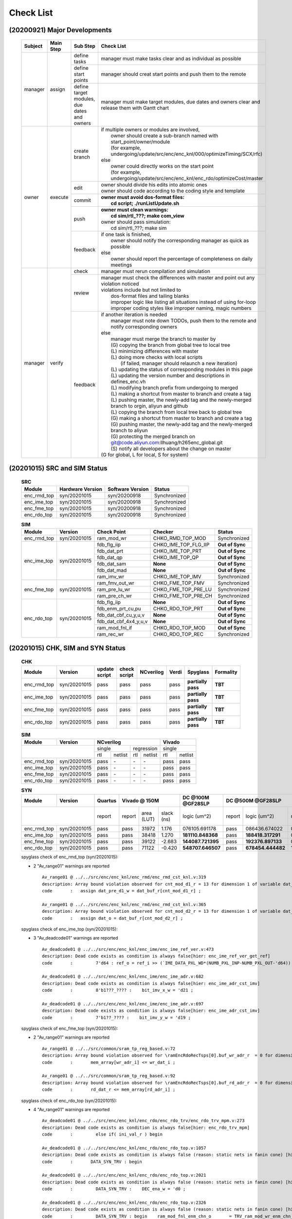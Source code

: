 .. -----------------------------------------------------------------------------
    ..
    ..  Filename       : main.rst
    ..  Author         : Huang Leilei
    ..  Created        : 2020-09-21
    ..  Description    : check list related documents
    ..
.. -----------------------------------------------------------------------------

Check List
==========

(20200921) Major Developments
-----------------------------

    .. table::
        :align: left
        :widths: auto

        +---------+-----------+---------------------------------------------+-----------------------------------------------------------------------------------------------------+
        | Subject | Main Step | Sub Step                                    | Check List                                                                                          |
        +=========+===========+=============================================+=====================================================================================================+
        | manager | assign    | define tasks                                | manager must make tasks clear and as individual as possible                                         |
        |         |           +---------------------------------------------+-----------------------------------------------------------------------------------------------------+
        |         |           | define start points                         | manager should creat start points and push them to the remote                                       |
        |         |           +---------------------------------------------+-----------------------------------------------------------------------------------------------------+
        |         |           | define target modules, due dates and owners | manager must make target modules, due dates and owners clear and release them with Gantt chart      |
        +---------+-----------+---------------------------------------------+-----------------------------------------------------------------------------------------------------+
        | owner   | execute   | create branch                               | | if multiple owners or modules are involved,                                                       |
        |         |           |                                             | |   owner should create a sub-branch named with start_point/owner/module                            |
        |         |           |                                             | |   (for example, undergoing/update/src/enc/enc_knl/000/optimizeTiming/SCX/rfc)                     |
        |         |           |                                             | | else                                                                                              |
        |         |           |                                             | |   owner could directly works on the start point                                                   |
        |         |           |                                             | |   (for example, undergoing/update/src/enc/enc_knl/enc_rdo/optimizeCost/master                     |
        |         |           +---------------------------------------------+-----------------------------------------------------------------------------------------------------+
        |         |           | edit                                        | | owner should divide his edits into atomic ones                                                    |
        |         |           |                                             | | owner should code according to the coding style and template                                      |
        |         |           +---------------------------------------------+-----------------------------------------------------------------------------------------------------+
        |         |           | commit                                      | | **owner must avoid dos-format files:**                                                            |
        |         |           |                                             | |   **cd script; ./runListUpdate.sh**                                                               |
        |         |           +---------------------------------------------+-----------------------------------------------------------------------------------------------------+
        |         |           | push                                        | | **owner must clean warnings:**                                                                    |
        |         |           |                                             | |   **cd sim/rtl\_???; make com_view**                                                              |
        |         |           |                                             | | owner should pass simulation:                                                                     |
        |         |           |                                             | |   cd sim/rtl\_???; make sim                                                                       |
        |         |           +---------------------------------------------+-----------------------------------------------------------------------------------------------------+
        |         |           | feedback                                    | | if one task is finished,                                                                          |
        |         |           |                                             | |   owner should notify the corresponding manager as quick as possible                              |
        |         |           |                                             | | else                                                                                              |
        |         |           |                                             | |   owner should report the percentage of completeness on daily meetings                            |
        +---------+-----------+---------------------------------------------+-----------------------------------------------------------------------------------------------------+
        | manager | verify    | check                                       | manager must rerun compilation and simulation                                                       |
        |         |           +---------------------------------------------+-----------------------------------------------------------------------------------------------------+
        |         |           | review                                      | | manager must check the differences with master and point out any violation noticed                |
        |         |           |                                             | | violations include but not limited to                                                             |
        |         |           |                                             | |   dos-format files and tailing blanks                                                             |
        |         |           |                                             | |   improper logic like listing all situations instead of using for-loop                            |
        |         |           |                                             | |   improper coding styles like improper naming, magic numbers                                      |
        |         |           +---------------------------------------------+-----------------------------------------------------------------------------------------------------+
        |         |           | feedback                                    | | if another iteration is needed                                                                    |
        |         |           |                                             | |   manager must note down TODOs, push them to the remote and notify corresponding owners           |
        |         |           |                                             | | else                                                                                              |
        |         |           |                                             | |   manager must merge the branch to master by                                                      |
        |         |           |                                             | |   (G) copying the branch from global tree to local tree                                           |
        |         |           |                                             | |   (L) minimizing differences with master                                                          |
        |         |           |                                             | |   (L) doing more checks with local scripts                                                        |
        |         |           |                                             | |       (if failed, manager should relaunch a new iteration)                                        |
        |         |           |                                             | |   (L) updating the status of corresponding modules in this page                                   |
        |         |           |                                             | |   (L) updating the version number and descriptions in defines_enc.vh                              |
        |         |           |                                             | |   (L) modifying branch prefix from undergoing to merged                                           |
        |         |           |                                             | |   (L) making a shortcut from master to branch and create a tag                                    |
        |         |           |                                             | |   (L) pushing master, the newly-add tag and the newly-merged branch to orgin, aliyun and github   |
        |         |           |                                             | |   (L) copying the branch from local tree back to global tree                                      |
        |         |           |                                             | |   (G) making a shortcut from master to branch and create a tag                                    |
        |         |           |                                             | |   (G) pushing master, the newly-add tag and the newly-merged branch to aliyun                     |
        |         |           |                                             | |   (G) protecting the merged branch on git@code.aliyun.com:llhuang/h265enc_global.git              |
        |         |           |                                             | |   (S) notify all developers about the change on master                                            |
        |         |           |                                             | | (G for global, L for local, S for system)                                                         |
        +---------+-----------+---------------------------------------------+-----------------------------------------------------------------------------------------------------+

    \

(20201015) SRC and SIM Status
-----------------------------

    .. table:: **SRC**
        :align: left
        :widths: auto

        +-------------+------------------+------------------+--------------+
        | Module      | Hardware Version | Software Version | Status       |
        +=============+==================+==================+==============+
        | enc_rmd_top | syn/20201015     | syn/20200918     | Synchronized |
        +-------------+------------------+------------------+--------------+
        | enc_ime_top | syn/20201015     | syn/20200918     | Synchronized |
        +-------------+------------------+------------------+--------------+
        | enc_fme_top | syn/20201015     | syn/20200918     | Synchronized |
        +-------------+------------------+------------------+--------------+
        | enc_rdo_top | syn/20201015     | syn/20200918     | Synchronized |
        +-------------+------------------+------------------+--------------+

    \

    .. table:: **SIM**
        :align: left
        :widths: auto

        +-------------+--------------+-----------------------+----------------------+-----------------+
        | Module      | Version      | Check Point           | Checker              | Status          |
        +=============+==============+=======================+======================+=================+
        | enc_rmd_top | syn/20201015 | ram_mod_wr            | CHKO_RMD_TOP_MOD     | Synchronized    |
        +-------------+--------------+-----------------------+----------------------+-----------------+
        | enc_ime_top | syn/20201015 | fdb_flg_iip           | CHKO_IME_TOP_FLG_IIP | **Out of Sync** |
        |             |              +-----------------------+----------------------+-----------------+
        |             |              | fdb_dat_prt           | CHKO_IME_TOP_PRT     | **Out of Sync** |
        |             |              +-----------------------+----------------------+-----------------+
        |             |              | fdb_dat_qp            | CHKO_IME_TOP_QP      | **Out of Sync** |
        |             |              +-----------------------+----------------------+-----------------+
        |             |              | fdb_dat_sam           | **None**             | **Out of Sync** |
        |             |              +-----------------------+----------------------+-----------------+
        |             |              | fdb_dat_mad           | **None**             | **Out of Sync** |
        |             |              +-----------------------+----------------------+-----------------+
        |             |              | ram_imv_wr            | CHKO_IME_TOP_IMV     | Synchronized    |
        +-------------+--------------+-----------------------+----------------------+-----------------+
        | enc_fme_top | syn/20201015 | ram_fmv_out_wr        | CHKO_FME_TOP_FMV     | Synchronized    |
        |             |              +-----------------------+----------------------+-----------------+
        |             |              | ram_pre_lu_wr         | CHKO_FME_TOP_PRE_LU  | Synchronized    |
        |             |              +-----------------------+----------------------+-----------------+
        |             |              | ram_pre_ch_wr         | CHKO_FME_TOP_PRE_CH  | Synchronized    |
        +-------------+--------------+-----------------------+----------------------+-----------------+
        | enc_rdo_top | syn/20201015 | fdb_flg_iip           | **None**             | **Out of Sync** |
        |             |              +-----------------------+----------------------+-----------------+
        |             |              | fdb_enm_prt_cu,pu     | CHKO_RDO_TOP_PRT     | **Out of Sync** |
        |             |              +-----------------------+----------------------+-----------------+
        |             |              | fdb_dat_cbf_cu_y,u,v  | **None**             | **Out of Sync** |
        |             |              +-----------------------+----------------------+-----------------+
        |             |              | fdb_dat_cbf_4x4_y,u,v | **None**             | **Out of Sync** |
        |             |              +-----------------------+----------------------+-----------------+
        |             |              | ram_mod_fnl_if        | CHKO_RDO_TOP_MOD     | **Out of Sync** |
        |             |              +-----------------------+----------------------+-----------------+
        |             |              | ram_rec_wr            | CHKO_RDO_TOP_REC     | Synchronized    |
        +-------------+--------------+-----------------------+----------------------+-----------------+

    \


(20201015) CHK, SIM and SYN Status
----------------------------------

    .. table:: **CHK**
        :align: left
        :widths: auto

        +-------------+--------------+---------------+--------------+-----------+-------+--------------------+-----------+
        | Module      | Version      | update script | check script | NCverilog | Verdi | Spyglass           | Formality |
        +=============+==============+===============+==============+===========+=======+====================+===========+
        | enc_rmd_top | syn/20201015 | pass          | pass         | pass      | pass  | **partially pass** | **TBT**   |
        +-------------+--------------+---------------+--------------+-----------+-------+--------------------+-----------+
        | enc_ime_top | syn/20201015 | pass          | pass         | pass      | pass  | **partially pass** | **TBT**   |
        +-------------+--------------+---------------+--------------+-----------+-------+--------------------+-----------+
        | enc_fme_top | syn/20201015 | pass          | pass         | pass      | pass  | **partially pass** | **TBT**   |
        +-------------+--------------+---------------+--------------+-----------+-------+--------------------+-----------+
        | enc_rdo_top | syn/20201015 | pass          | pass         | pass      | pass  | **partially pass** | **TBT**   |
        +-------------+--------------+---------------+--------------+-----------+-------+--------------------+-----------+

    \

    .. table:: **SIM**
        :align: left
        :widths: auto

        +-------------+--------------+--------------------------------+---------------+
        | Module      | Version      | NCverilog                      | Vivado        |
        +=============+==============+================+===============+===============+
        | \                          | single         | regression    | single        |
        |                            +------+---------+-----+---------+-----+---------+
        |                            | rtl  | netlist | rtl | netlist | rtl | netlist |
        +-------------+--------------+------+---------+-----+---------+-----+---------+
        | enc_rmd_top | syn/20201015 | pass | \-      | \-  | \-      | pass| pass    |
        +-------------+--------------+------+---------+-----+---------+-----+---------+
        | enc_ime_top | syn/20201015 | pass | \-      | \-  | \-      | pass| pass    |
        +-------------+--------------+------+---------+-----+---------+-----+---------+
        | enc_fme_top | syn/20201015 | pass | \-      | \-  | \-      | pass| pass    |
        +-------------+--------------+------+---------+-----+---------+-----+---------+
        | enc_rdo_top | syn/20201015 | pass | \-      | \-  | \-      | pass| pass    |
        +-------------+--------------+------+---------+-----+---------+-----+---------+

    \

    .. table:: **SYN**
        :align: left
        :widths: auto

        +-------------+--------------+---------+--------------------------+-------------------+------------------------------------------------------------------------------+
        | Module      | Version      | Quartus | Vivado @ 150M            | DC @100M @GF28SLP | DC @500M @GF28SLP                                                            |
        +=============+==============+=========+=========+=======+========+===================+========+===================+===============+=======+==============+==========+
        | \                          | report  | report  | area  | slack  | logic             | report | logic             | memory        | slack | clock gating | power    |
        |                            |         |         | (LUT) | (ns)   | (um^2)            |        | (um^2)            | (um^2)        | (ns)  | (%)          | (mW)     |
        +-------------+--------------+---------+---------+-------+--------+-------------------+--------+-------------------+---------------+-------+--------------+----------+
        | enc_rmd_top | syn/20201015 | pass    | pass    | 31972 |  1.176 | 076105.691178     | pass   | 086436.674022     | 015702.413086 | 0.00  | 99.07        | 40.0622  |
        +-------------+--------------+---------+---------+-------+--------+-------------------+--------+-------------------+---------------+-------+--------------+----------+
        | enc_ime_top | syn/20201015 | pass    | pass    | 38418 |  1.270 | **181110.848368** | pass   | **188418.317291** | 063462.755859 | 0.00  | 99.55        | 197.0432 |
        +-------------+--------------+---------+---------+-------+--------+-------------------+--------+-------------------+---------------+-------+--------------+----------+
        | enc_fme_top | syn/20201015 | pass    | pass    | 39122 | -2.683 | **144087.721395** | pass   | **192376.897133** | 007851.206543 | 0.00  | 98.28        | 24.5931  |
        +-------------+--------------+---------+---------+-------+--------+-------------------+--------+-------------------+---------------+-------+--------------+----------+
        | enc_rdo_top | syn/20201015 | pass    | pass    | 71122 | -0.420 | **548707.646507** | pass   | **678454.444482** | 152797.522949 | 0.00  | **96.61**    | 24.3888  |
        +-------------+--------------+---------+---------+-------+--------+-------------------+--------+-------------------+---------------+-------+--------------+----------+

    spyglass check of enc_rmd_top (syn/20201015):

    *   2 "Av_range01" warnings are reported

        ::

            Av_range01 @ ../../src/enc/enc_knl/enc_rmd/enc_rmd_cst_knl.v:319
            description: Array bound violation observed for cnt_mod_d1_r = 13 for dimension 1 of variable dat_buf_r where allowed range is [12:0] (Hier:enc_rmd_top.enc_rmd_cst.\encRmdCstKnl[0].knl ).
            code       :   assign dat_pre_d1_w = dat_buf_r[cnt_mod_d1_r] ;

            Av_range01 @ ../../src/enc/enc_knl/enc_rmd/enc_rmd_cst_knl.v:365
            description: Array bound violation observed for cnt_mod_d2_r = 13 for dimension 1 of variable dat_buf_r where allowed range is [12:0] (Hier:enc_rmd_top.enc_rmd_cst.\encRmdCstKnl[0].knl ).
            code       :   assign dat_o = dat_buf_r[cnt_mod_d2_r] ;

    spyglass check of enc_ime_top (syn/20201015):

    *   3 "Av_deadcode01" warnings are reported

        ::

            Av_deadcode01 @ ../../src/enc/enc_knl/enc_ime/enc_ime_ref_ver.v:473
            description: Dead code exists as condition is always false[hier: enc_ime_ref_ver_get_ref]
            code       :         7'd64 : ref_o = ref_i >> (`IME_DATA_PXL_WD*(NUMB_PXL_INP-NUMB_PXL_OUT-'d64)) ;

            Av_deadcode01 @ ../../src/enc/enc_knl/enc_ime/enc_ime_adr.v:682
            description: Dead code exists as condition is always false[hier: enc_ime_adr_cst_imv]
            code       :         8'b1???_???? :    bit_imv_x_w = 'd21 ;

            Av_deadcode01 @ ../../src/enc/enc_knl/enc_ime/enc_ime_adr.v:697
            description: Dead code exists as condition is always false[hier: enc_ime_adr_cst_imv]
            code       :         7'b1??_???? :    bit_imv_y_w = 'd19 ;

    spyglass check of enc_fme_top (syn/20201015):

    *   2 "Av_range01" warnings are reported

        ::

            Av_range01 @ ../../src/common/sram_tp_reg_based.v:72
            description: Array bound violation observed for \ramEncRdoRecTsps[0].buf_wr_adr_r  = 0 for dimension 1 of variable mem_array (Hier:enc_fme_top.enc_fme_pre_lu.enc_fme_tsps_even.\ramEncRdoRecTsps[0].ram_enc_fme_tsps ).
            code       :       mem_array[wr_adr_i] <= wr_dat_i ;

            Av_range01 @ ../../src/common/sram_tp_reg_based.v:92
            description: Array bound violation observed for \ramEncRdoRecTsps[0].buf_rd_adr_r  = 0 for dimension 1 of variable mem_array (Hier:enc_fme_top.enc_fme_pre_ch.enc_fme_tsps_even.\ramEncRdoRecTsps[0].ram_enc_fme_tsps ).
            code       :       rd_dat_r <= mem_array[rd_adr_i] ;

    \

    spyglass check of enc_rdo_top (syn/20201015):

    *   4 "Av_range01" warnings are reported

        ::

            Av_deadcode01 @ ../../src/enc/enc_knl/enc_rdo/enc_rdo_trv/enc_rdo_trv_mpm.v:273
            description: Dead code exists as condition is always false[hier: enc_rdo_trv_mpm]
            code       :         else if( ini_val_r ) begin

            Av_deadcode01 @ ../../src/enc/enc_knl/enc_rdo/enc_rdo_top.v:1057
            description: Dead code exists as condition is always false (reason: static nets in fanin cone) [hier: enc_rdo_top]
            code       :       DATA_SYN_TRV : begin

            Av_deadcode01 @ ../../src/enc/enc_knl/enc_rdo/enc_rdo_top.v:2021
            description: Dead code exists as condition is always false (reason: static nets in fanin cone) [hier: enc_rdo_top]
            code       :         DATA_SYN_TRV :    DEC_ena_w = 'd0 ;

            Av_deadcode01 @ ../../src/enc/enc_knl/enc_rdo/enc_rdo_top.v:2326
            description: Dead code exists as condition is always false (reason: static nets in fanin cone) [hier: enc_rdo_top]
            code       :         DATA_SYN_TRV : begin    ram_mod_fnl_enm_chn_o       = TRV_ram_mod_wr_enm_chn_o_w       ;
